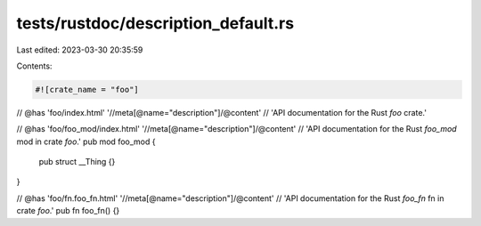 tests/rustdoc/description_default.rs
====================================

Last edited: 2023-03-30 20:35:59

Contents:

.. code-block:: rs

    #![crate_name = "foo"]

// @has 'foo/index.html' '//meta[@name="description"]/@content' \
//   'API documentation for the Rust `foo` crate.'

// @has 'foo/foo_mod/index.html' '//meta[@name="description"]/@content' \
//   'API documentation for the Rust `foo_mod` mod in crate `foo`.'
pub mod foo_mod {
    pub struct __Thing {}
}

// @has 'foo/fn.foo_fn.html' '//meta[@name="description"]/@content' \
//   'API documentation for the Rust `foo_fn` fn in crate `foo`.'
pub fn foo_fn() {}


